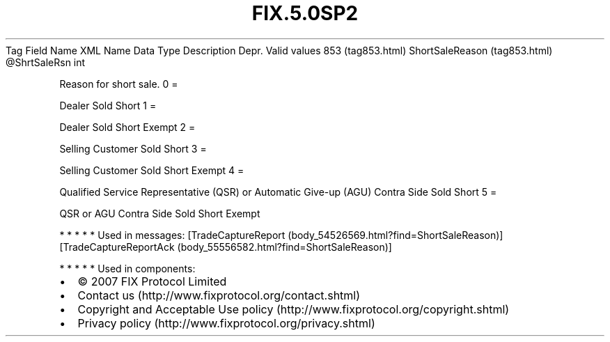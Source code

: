 .TH FIX.5.0SP2 "" "" "Tag #853"
Tag
Field Name
XML Name
Data Type
Description
Depr.
Valid values
853 (tag853.html)
ShortSaleReason (tag853.html)
\@ShrtSaleRsn
int
.PP
Reason for short sale.
0
=
.PP
Dealer Sold Short
1
=
.PP
Dealer Sold Short Exempt
2
=
.PP
Selling Customer Sold Short
3
=
.PP
Selling Customer Sold Short Exempt
4
=
.PP
Qualified Service Representative (QSR) or Automatic Give-up (AGU)
Contra Side Sold Short
5
=
.PP
QSR or AGU Contra Side Sold Short Exempt
.PP
   *   *   *   *   *
Used in messages:
[TradeCaptureReport (body_54526569.html?find=ShortSaleReason)]
[TradeCaptureReportAck (body_55556582.html?find=ShortSaleReason)]
.PP
   *   *   *   *   *
Used in components:

.PD 0
.P
.PD

.PP
.PP
.IP \[bu] 2
© 2007 FIX Protocol Limited
.IP \[bu] 2
Contact us (http://www.fixprotocol.org/contact.shtml)
.IP \[bu] 2
Copyright and Acceptable Use policy (http://www.fixprotocol.org/copyright.shtml)
.IP \[bu] 2
Privacy policy (http://www.fixprotocol.org/privacy.shtml)
